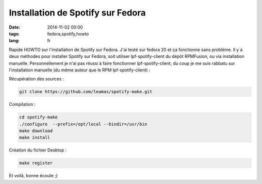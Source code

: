Installation de Spotify sur Fedora
##################################

:date: 2014-11-02 00:00
:tags: fedora,spotify,howto
:lang: fr

Rapide HOWTO sur l'installation de Spotify sur Fedora. J'ai testé sur fedora 20 et ça fonctionne sans problème. Il y a deux méthodes pour installer
Spotify sur Fedora, soit utiliser lpf-spotify-client du dépôt RPMFusion, ou via installation manuelle. Personnellement je n'ai pas réussi à faire fonctionner lpf-spotify-client, du coup je me suis rabbatu sur l'installation manuelle (du même auteur que le RPM lpf-spotify-client) :

Récupération des sources :

.. code-block:: bash

    git clone https://github.com/leamas/spotify-make.git

Compilation :

.. code-block:: bash

    cd spotify-make
    ./configure  --prefix=/opt/local --bindir=/usr/bin
    make download
    make install

Création du fichier Desktop :

.. code-block:: bash

    make register

Et voilà, bonne écoute ;)
